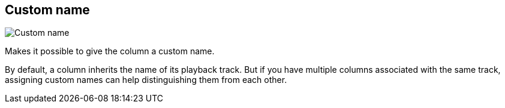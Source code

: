 [#inspector-column-custom-name]
== Custom name

image::generated/screenshots/elements/inspector/column/custom-name.png[Custom name]

Makes it possible to give the column a custom name.

By default, a column inherits the name of its playback track. But if you have multiple columns associated with the same track, assigning custom names can help distinguishing them from each other.

